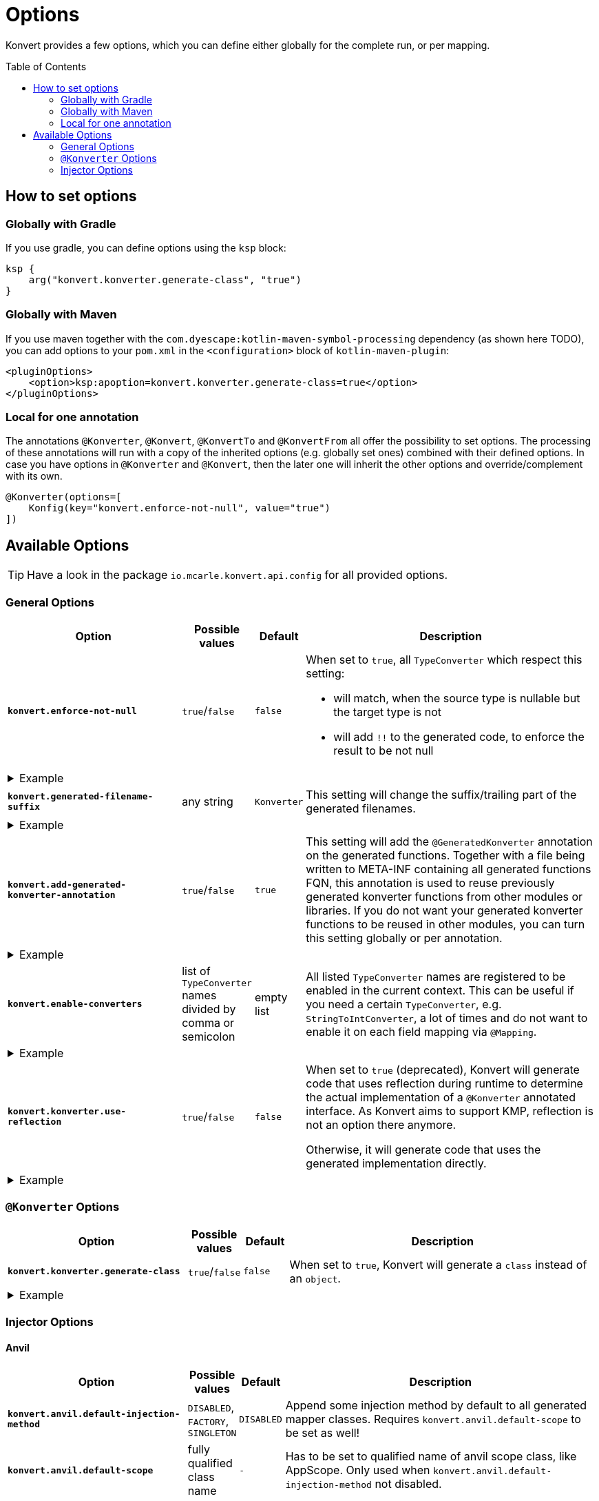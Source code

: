 :page-layout: default
:page-title: Options
:page-nav_order: 3
:page-show-toc: true

= Options
:toc: preamble

[.fs-6.fw-300]
Konvert provides a few options, which you can define either globally for the complete run, or per mapping.

== How to set options

=== Globally with Gradle

If you use gradle, you can define options using the `ksp` block:

[source,kotlin]
----
ksp {
    arg("konvert.konverter.generate-class", "true")
}
----

=== Globally with Maven

If you use maven together with the `com.dyescape:kotlin-maven-symbol-processing` dependency (as shown here TODO), you can add options to your `pom.xml` in the `<configuration>` block of `kotlin-maven-plugin`:

[source,xml]
----
<pluginOptions>
    <option>ksp:apoption=konvert.konverter.generate-class=true</option>
</pluginOptions>
----

=== Local for one annotation

The annotations `@Konverter`, `@Konvert`, `@KonvertTo` and `@KonvertFrom` all offer the possibility to set options.
The processing of these annotations will run with a copy of the inherited options (e.g. globally set ones) combined with their defined options.
In case you have options in `@Konverter` and `@Konvert`, then the later one will inherit the other options and override/complement with its own.

[source,kotlin]
----
@Konverter(options=[
    Konfig(key="konvert.enforce-not-null", value="true")
])
----

== Available Options

TIP: Have a look in the package `io.mcarle.konvert.api.config` for all provided options.

=== General Options

[cols="4,1,1,7"]
|===
|Option |Possible values |Default |Description

a|`*konvert.enforce-not-null*`
a|`true`/`false`
a|`false`
a|When set to `true`, all `TypeConverter` which respect this setting:

* will match, when the source type is nullable but the target type is not
* will add `!!` to the generated code, to enforce the result to be not null

4+a|
[.pl-6]
.Example
[%collapsible]
====
[source,kotlin]
----
@KonvertTo(Person::class, options=[
    Konfig(key="konvert.enforce-not-null", value="true")
])
class PersonDto(val name: String?)
class Person(val name: String)
----
Will generate:
[source,kotlin]
----
fun PersonDto.toPerson() = Person(name = name!!)
----
====

a|`*konvert.generated-filename-suffix*`
a|any string
a|`Konverter`
a|This setting will change the suffix/trailing part of the generated filenames.

4+a|
[.pl-6]
.Example
[%collapsible]
====
[source,kotlin]
----
@KonvertTo(PersonDto::class, options=[
    Konfig(key="konvert.generated-filename-suffix", value="_XX")
])
class Person(val name: String)
class PersonDto(val name: String)
----
Will generate a file `Person_XX.kt` instead of `PersonKonverter.kt`
====

a|`*konvert.add-generated-konverter-annotation*`
a|`true`/`false`
a|`true`
a|This setting will add the `@GeneratedKonverter` annotation on the generated functions. Together with a file being written to META-INF containing all generated functions FQN, this annotation is used to reuse previously generated konverter functions from other modules or libraries.
If you do not want your generated konverter functions to be reused in other modules, you can turn this setting globally or per annotation.

4+a|
[.pl-6]
.Example
[%collapsible]
====
[source,kotlin]
----
@KonvertTo(PersonDto::class, priority = 123)
class Person(val name: String)
@KonvertTo(Person::class, options=[
    Konfig(key="konvert.add-generated-konverter-annotation", value="false")
])
class PersonDto(val name: String)
----
Will generate:
[source,kotlin]
----
@GeneratedKonverter(priority = 123)
fun Person.toPersonDto() = PersonDto(name = name)
fun PersonDto.toPerson() = Person(name = name)
----
====

a|`*konvert.enable-converters*`
a|list of `TypeConverter` names divided by comma or semicolon
a|empty list
a|All listed `TypeConverter` names are registered to be enabled in the current context.
This can be useful if you need a certain `TypeConverter`, e.g. `StringToIntConverter`, a lot of times
and do not want to enable it on each field mapping via `@Mapping`.

4+a|
[.pl-6]
.Example
[%collapsible]
====
[source,kotlin]
----
@KonvertTo(PersonDto::class, options=[
    Konfig(key="konvert.enable-converters", value="StringToIntConverter, StringToLocalDateConverter")
])
class Person(val age: String, val birthday: String)
class PersonDto(val age: Int, val birthday: LocalDate)
----
====

a|`*konvert.konverter.use-reflection*`
a|`true`/`false`
a|`false`
a|When set to `true` (deprecated), Konvert will generate code that uses reflection during runtime to determine the actual implementation of a `@Konverter` annotated interface. As Konvert aims to support KMP, reflection is not an option there anymore.

Otherwise, it will generate code that uses the generated implementation directly.

4+a|
[.pl-6]
.Example
[%collapsible]
====
[source,kotlin]
----
@Konverter
interface PersonMapper {
    fun toDto(person: Person): PersonDto
}

class Person(val age: String)
class PersonDto(val age: String)

@KonvertTo(GroupDto::class, mapFunctionName="toGroupWithReflection", options=[
    Konfig(key="konvert.konverter.use-reflection", value="true")
])
@KonvertTo(GroupDto::class, mapFunctionName="toGroupWithoutReflection")
class Group(val members: List<Person>)
class GroupDto(val members: List<PersonDto>)
----
Will generate the following extension functions for `Group`:
[source,kotlin]
----
fun Group.toGroupWithReflection() = GroupDto(
  members = members.map { Konverter.get<PersonMapper>().toDto(it) }
)

fun Group.toGroupWithoutReflection() = GroupDto(
  members = members.map { PersonMapperImpl.toDto(it) }
)
----
====

|===

=== `@Konverter` Options

[cols="4,1,1,7"]
|===
|Option |Possible values |Default |Description

a|`*konvert.konverter.generate-class*`
a|`true`/`false`
a|`false`
a|When set to `true`, Konvert will generate a `class` instead of an `object`.


4+a|
[.pl-6]
.Example
[%collapsible]
====
[source,kotlin]
----
@Konverter(options=[
    Konfig(key="konvert.konverter.generate-class", value="true")
])
interface PersonMapper {
    fun toDto(person: Person): PersonDto
}

class PersonDto(val name: String)
class Person(val name: String)
----
Will generate:
[source,kotlin]
----
class PersonMapperImpl: PersonMapper {
    override fun toDto(person: Person): PersonDto = PersonDto(name = person.name)
}
----
====

|===

=== Injector Options

==== Anvil

[cols="4,1,1,7"]
|===
|Option |Possible values |Default |Description

a|`*konvert.anvil.default-injection-method*`
a|`DISABLED`, `FACTORY`, `SINGLETON`
a|`DISABLED`
a|Append some injection method by default to all generated mapper classes. Requires `konvert.anvil.default-scope` to be set as well!

a|`*konvert.anvil.default-scope*`
a|fully qualified class name
a|`-`
a|Has to be set to qualified name of anvil scope class, like AppScope. Only used when `konvert.anvil.default-injection-method` not disabled.

4+a|
[.pl-6]
.Example
[%collapsible]
====
Global settings (e.g. in `build.gradle.kts` or `pom.xml`):

* `konvert.anvil.default-injection-method` = `SINGLETON`
* `konvert.anvil.default-scope` = `AppScope`

[source,kotlin]
----
abstract class AppScope private constructor()

@Konverter
interface PersonMapper {
    fun toDto(person: Person): PersonDto
}
class Person(val name: String)
class PersonDto(val name: String)
----
Will generate:
[source,kotlin]
----
@ContributesBinding(scope = AppScope::class)
@Singleton
class PersonMapperImpl: PersonMapper {
    @Inject
    public constructor()

    override fun toDto(person: Person): PersonDto = PersonDto(name = person.name)
}
----
====

|===

==== Koin

[cols="4,1,1,7"]
|===
|Option |Possible values |Default |Description

a|`*konvert.koin.default-injection-method*`
a|`DISABLED`, `FACTORY`, `SINGLE`, `SCOPE`
a|`DISABLED`
a|Append some injection method by default to all generated mapper classes. Requires `konvert.koin.default-scope` to be set as well!

a|`*konvert.koin.default-scope*`
a|fully qualified class name or any string
a|`-`
a|Use this scope by default when `konvert.koin.default-injection-method` is set to `scope`.

* If value is fully qualified class identifier it will be used as `@Scope(ProvidedType::class)`.
* If value is string - it will be used as named scope, like `@Scope(name = "ProvidedName")`

4+a|
[.pl-6]
.Example
[%collapsible]
====
Global settings (e.g. in `build.gradle.kts` or `pom.xml`):

* `konvert.koin.default-injection-method` = `SINGLE`

[source,kotlin]
----
@Konverter
interface PersonMapper {
    fun toDto(person: Person): PersonDto
}
class Person(val name: String)
class PersonDto(val name: String)
----
Will generate:
[source,kotlin]
----
@Single
class PersonMapperImpl: PersonMapper {
    override fun toDto(person: Person): PersonDto = PersonDto(name = person.name)
}
----
====

|===
